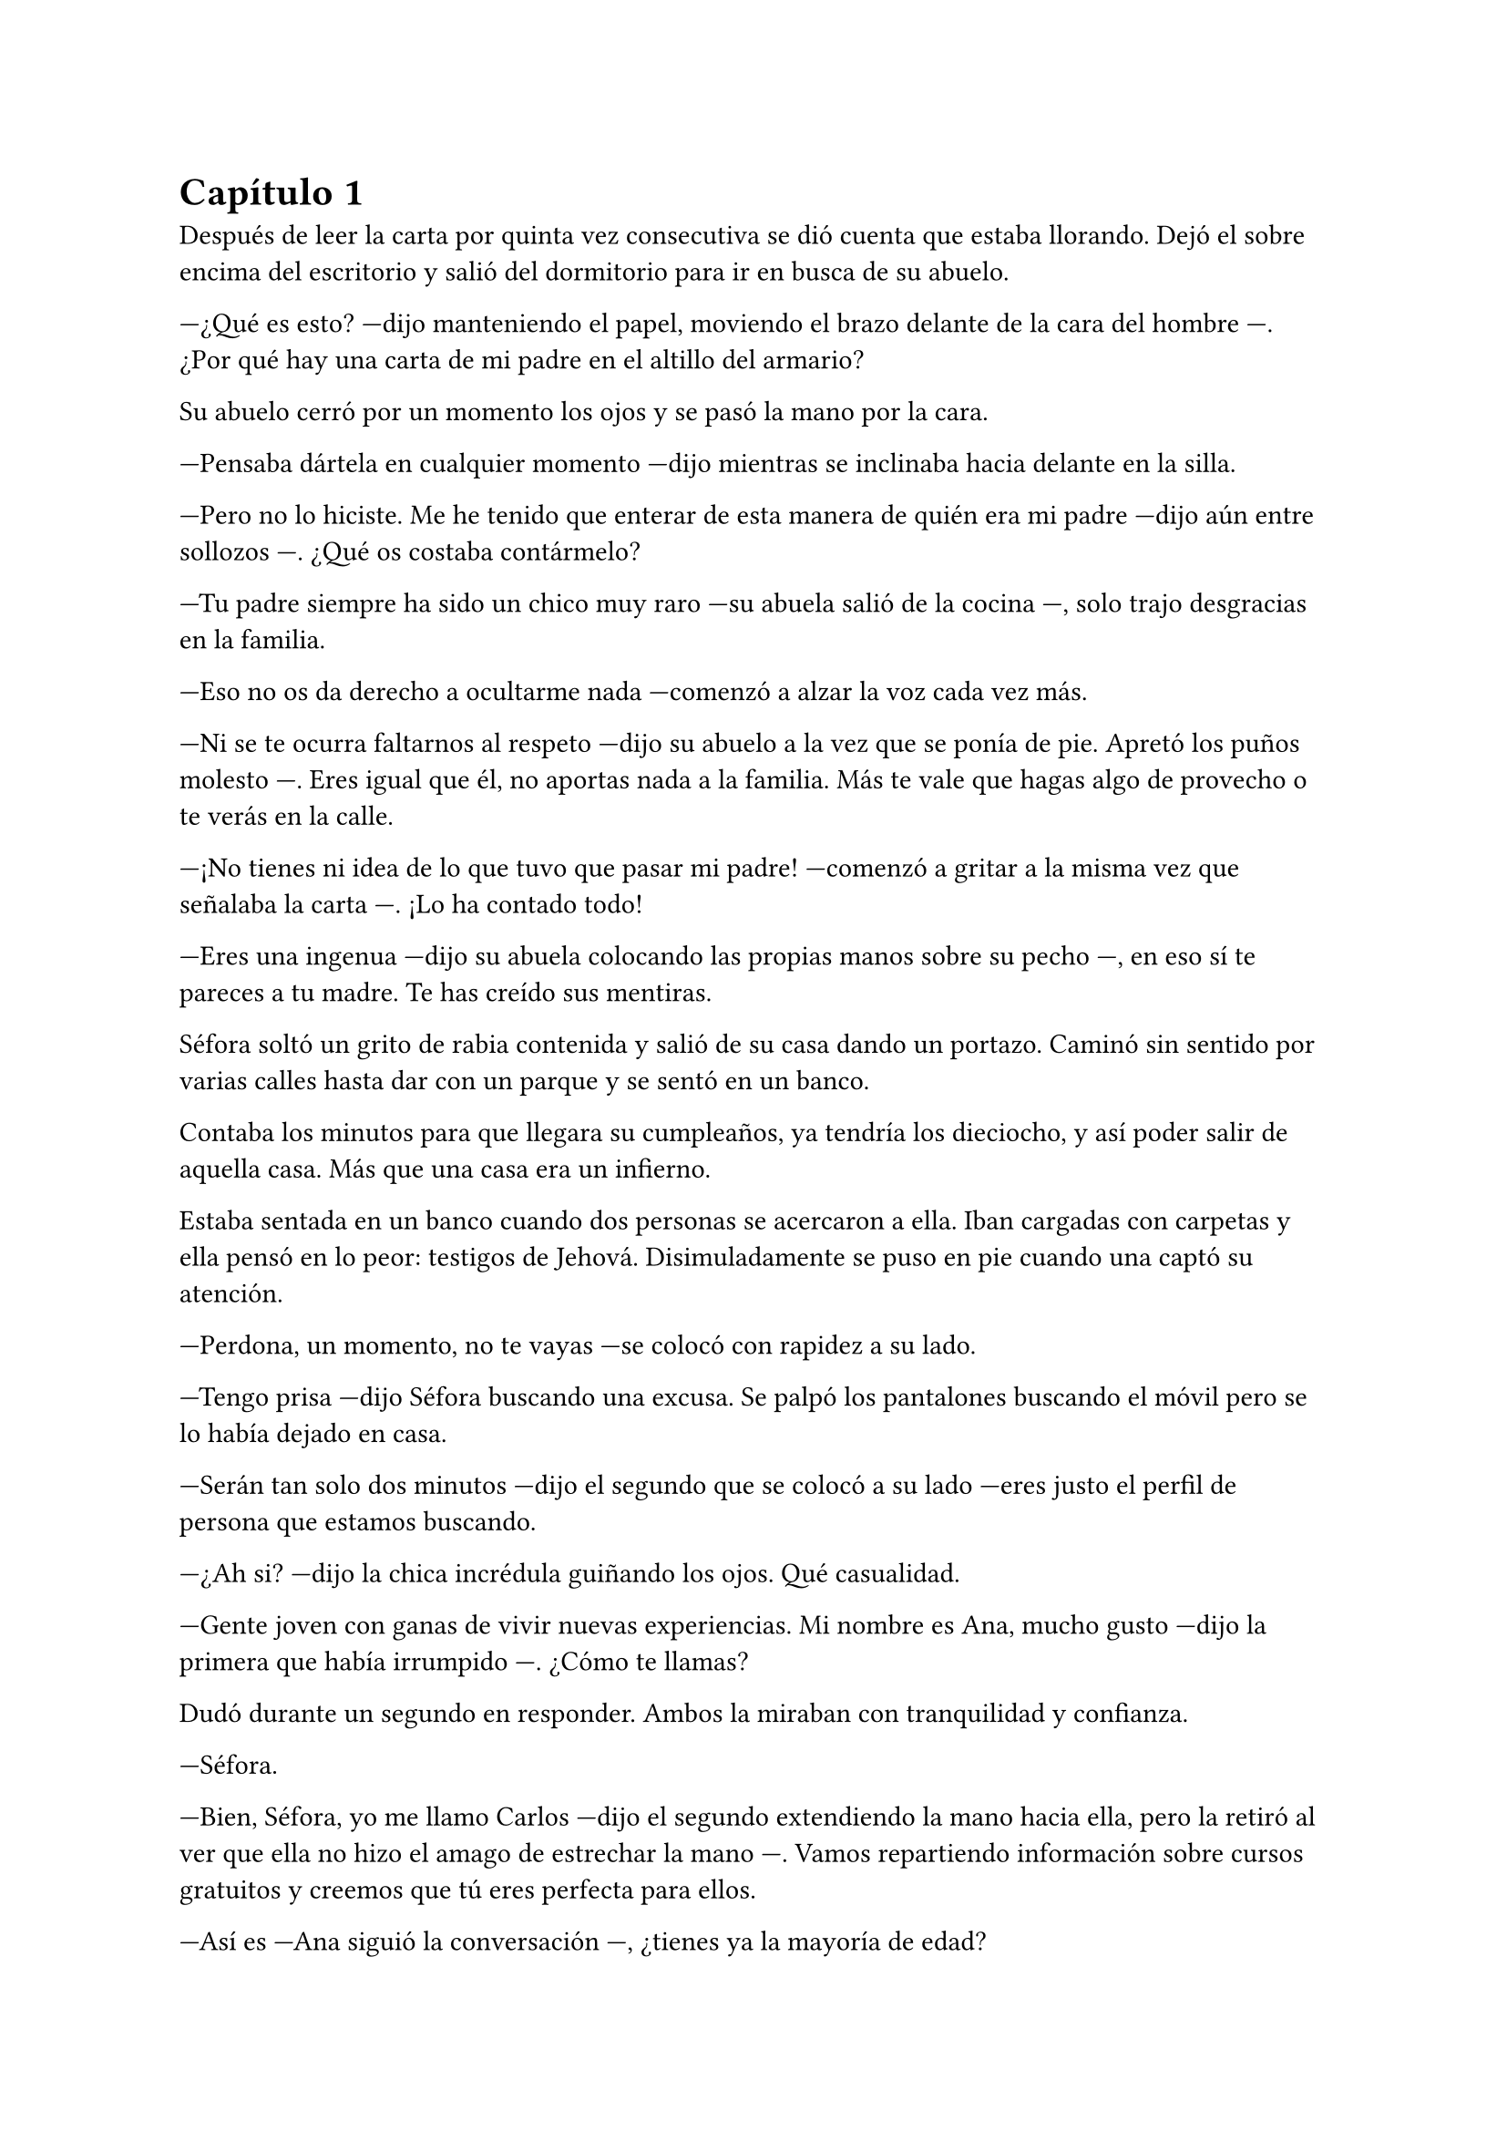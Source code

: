= Capítulo 1

Después de leer la carta por quinta vez consecutiva se dió cuenta que estaba llorando. Dejó el sobre encima del escritorio y salió del dormitorio para ir en busca de su abuelo.

---¿Qué es esto? ---dijo manteniendo el papel, moviendo el brazo delante de la cara del hombre ---. ¿Por qué hay una carta de mi padre en el altillo del armario?

Su abuelo cerró por un momento los ojos y se pasó la mano por la cara.

---Pensaba dártela en cualquier momento ---dijo mientras se inclinaba hacia delante en la silla.

---Pero no lo hiciste. Me he tenido que enterar de esta manera de quién era mi padre ---dijo aún entre sollozos ---. ¿Qué os costaba contármelo?

---Tu padre siempre ha sido un chico muy raro ---su abuela salió de la cocina ---, solo trajo desgracias en la familia.

---Eso no os da derecho a ocultarme nada ---comenzó a alzar la voz cada vez más.

---Ni se te ocurra faltarnos al respeto ---dijo su abuelo a la vez que se ponía de pie. Apretó los puños molesto ---. Eres igual que él, no aportas nada a la familia. Más te vale que hagas algo de provecho o te verás en la calle.

---¡No tienes ni idea de lo que tuvo que pasar mi padre! ---comenzó a gritar a la misma vez que señalaba la carta ---. ¡Lo ha contado todo!

---Eres una ingenua ---dijo su abuela colocando las propias manos sobre su pecho ---, en eso sí te pareces a tu madre. Te has creído sus mentiras.

Séfora soltó un grito de rabia contenida y salió de su casa dando un portazo. Caminó sin sentido por varias calles hasta dar con un parque y se sentó en un banco.

Contaba los minutos para que llegara su cumpleaños, ya tendría los dieciocho, y así poder salir de aquella casa. Más que una casa era un infierno.

Estaba sentada en un banco cuando dos personas se acercaron a ella. Iban cargadas con carpetas y ella pensó en lo peor: testigos de Jehová. Disimuladamente se puso en pie cuando una captó su atención.

---Perdona, un momento, no te vayas ---se colocó con rapidez a su lado.

---Tengo prisa ---dijo Séfora buscando una excusa. Se palpó los pantalones buscando el móvil pero se lo había dejado en casa.

---Serán tan solo dos minutos ---dijo el segundo que se colocó a su lado ---eres justo el perfil de persona que estamos buscando.

---¿Ah si? ---dijo la chica incrédula guiñando los ojos. Qué casualidad.

---Gente joven con ganas de vivir nuevas experiencias. Mi nombre es Ana, mucho gusto ---dijo la primera que había irrumpido ---. ¿Cómo te llamas?

Dudó durante un segundo en responder. Ambos la miraban con tranquilidad y confianza.

---Séfora.

---Bien, Séfora, yo me llamo Carlos ---dijo el segundo extendiendo la mano hacia ella, pero la retiró al ver que ella no hizo el amago de estrechar la mano ---. Vamos repartiendo información sobre cursos gratuitos y creemos que tú eres perfecta para ellos.

---Así es ---Ana siguió la conversación ---, ¿tienes ya la mayoría de edad?

Séfora asintió con la cabeza. Aunque le faltaba poco para tenerlos no era del todo mentira.

---Bien, toma ---Ana extendió la mano con un papel lleno de colores llamativos.

---Leer esto no te hará perder el tiempo, ya lo verás ---dijo Carlos de forma insistente ---. Realmente creemos que encajarás en la oferta.

Tras comentar lo interesante que sería mirar su página web se marcharon. Iban parando a más jóvenes que habían por el parque a parte de ella. Séfora miró el papel y se lo metió en el bolsillo del pantalón marchándose de allí.

Dio varias vueltas más antes de llegar a su casa. No quería encontrarse con sus abuelos así que apuró hasta que se hizo de madrugada.

Era verano así que aún había gente por la calle. Los niños empezaban a recogerse y los adolescentes hacían grupos para beber.

---Feliz cumpleaños, Séfora.

Murmuró para sí misma mientras subía las tres plantas de escaleras hasta llegar a su casa. Se metió en la cama y se quedó dormida.